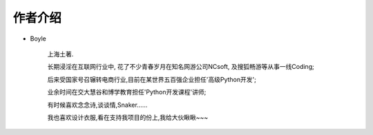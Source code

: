 .. _ref-author:

============
作者介绍
============

- Boyle

    上海土著.

    长期浸淫在互联网行业中, 花了不少青春岁月在知名网游公司NCsoft, 及搜狐畅游等从事一线Coding;

    后来受国家号召辗转电商行业,目前在某世界五百强企业担任'高级Python开发';

    业余时间在交大慧谷和博学教育担任'Python开发课程'讲师;

    有时候喜欢念念诗,谈谈情,Snaker......

    我也喜欢设计衣服,看在支持我项目的份上,我给大伙瞅瞅~~~